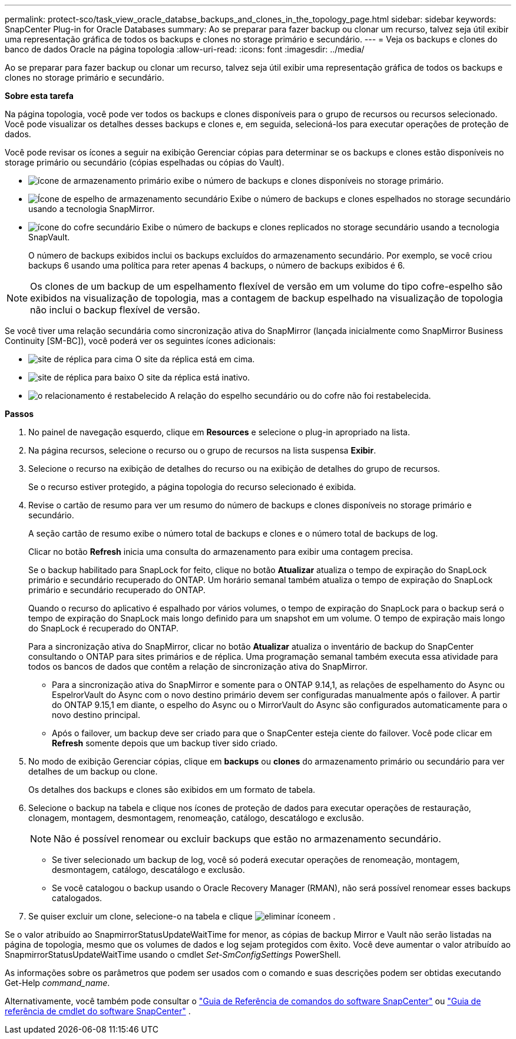 ---
permalink: protect-sco/task_view_oracle_databse_backups_and_clones_in_the_topology_page.html 
sidebar: sidebar 
keywords: SnapCenter Plug-in for Oracle Databases 
summary: Ao se preparar para fazer backup ou clonar um recurso, talvez seja útil exibir uma representação gráfica de todos os backups e clones no storage primário e secundário. 
---
= Veja os backups e clones do banco de dados Oracle na página topologia
:allow-uri-read: 
:icons: font
:imagesdir: ../media/


[role="lead"]
Ao se preparar para fazer backup ou clonar um recurso, talvez seja útil exibir uma representação gráfica de todos os backups e clones no storage primário e secundário.

*Sobre esta tarefa*

Na página topologia, você pode ver todos os backups e clones disponíveis para o grupo de recursos ou recursos selecionado. Você pode visualizar os detalhes desses backups e clones e, em seguida, selecioná-los para executar operações de proteção de dados.

Você pode revisar os ícones a seguir na exibição Gerenciar cópias para determinar se os backups e clones estão disponíveis no storage primário ou secundário (cópias espelhadas ou cópias do Vault).

* image:../media/topology_primary_storage.gif["ícone de armazenamento primário"] exibe o número de backups e clones disponíveis no storage primário.
* image:../media/topology_mirror_secondary_storage.gif["Ícone de espelho de armazenamento secundário"] Exibe o número de backups e clones espelhados no storage secundário usando a tecnologia SnapMirror.
* image:../media/topology_vault_secondary_storage.gif["ícone do cofre secundário"] Exibe o número de backups e clones replicados no storage secundário usando a tecnologia SnapVault.
+
O número de backups exibidos inclui os backups excluídos do armazenamento secundário. Por exemplo, se você criou backups 6 usando uma política para reter apenas 4 backups, o número de backups exibidos é 6.




NOTE: Os clones de um backup de um espelhamento flexível de versão em um volume do tipo cofre-espelho são exibidos na visualização de topologia, mas a contagem de backup espelhado na visualização de topologia não inclui o backup flexível de versão.

Se você tiver uma relação secundária como sincronização ativa do SnapMirror (lançada inicialmente como SnapMirror Business Continuity [SM-BC]), você poderá ver os seguintes ícones adicionais:

* image:../media/topology_replica_site_up.png["site de réplica para cima"] O site da réplica está em cima.
* image:../media/topology_replica_site_down.png["site de réplica para baixo"] O site da réplica está inativo.
* image:../media/topology_reestablished.png["o relacionamento é restabelecido"] A relação do espelho secundário ou do cofre não foi restabelecida.


*Passos*

. No painel de navegação esquerdo, clique em *Resources* e selecione o plug-in apropriado na lista.
. Na página recursos, selecione o recurso ou o grupo de recursos na lista suspensa *Exibir*.
. Selecione o recurso na exibição de detalhes do recurso ou na exibição de detalhes do grupo de recursos.
+
Se o recurso estiver protegido, a página topologia do recurso selecionado é exibida.

. Revise o cartão de resumo para ver um resumo do número de backups e clones disponíveis no storage primário e secundário.
+
A seção cartão de resumo exibe o número total de backups e clones e o número total de backups de log.

+
Clicar no botão *Refresh* inicia uma consulta do armazenamento para exibir uma contagem precisa.

+
Se o backup habilitado para SnapLock for feito, clique no botão *Atualizar* atualiza o tempo de expiração do SnapLock primário e secundário recuperado do ONTAP. Um horário semanal também atualiza o tempo de expiração do SnapLock primário e secundário recuperado do ONTAP.

+
Quando o recurso do aplicativo é espalhado por vários volumes, o tempo de expiração do SnapLock para o backup será o tempo de expiração do SnapLock mais longo definido para um snapshot em um volume. O tempo de expiração mais longo do SnapLock é recuperado do ONTAP.

+
Para a sincronização ativa do SnapMirror, clicar no botão *Atualizar* atualiza o inventário de backup do SnapCenter consultando o ONTAP para sites primários e de réplica. Uma programação semanal também executa essa atividade para todos os bancos de dados que contêm a relação de sincronização ativa do SnapMirror.

+
** Para a sincronização ativa do SnapMirror e somente para o ONTAP 9.14,1, as relações de espelhamento do Async ou EspelrorVault do Async com o novo destino primário devem ser configuradas manualmente após o failover. A partir do ONTAP 9.15,1 em diante, o espelho do Async ou o MirrorVault do Async são configurados automaticamente para o novo destino principal.
** Após o failover, um backup deve ser criado para que o SnapCenter esteja ciente do failover. Você pode clicar em *Refresh* somente depois que um backup tiver sido criado.


. No modo de exibição Gerenciar cópias, clique em *backups* ou *clones* do armazenamento primário ou secundário para ver detalhes de um backup ou clone.
+
Os detalhes dos backups e clones são exibidos em um formato de tabela.

. Selecione o backup na tabela e clique nos ícones de proteção de dados para executar operações de restauração, clonagem, montagem, desmontagem, renomeação, catálogo, descatálogo e exclusão.
+

NOTE: Não é possível renomear ou excluir backups que estão no armazenamento secundário.

+
** Se tiver selecionado um backup de log, você só poderá executar operações de renomeação, montagem, desmontagem, catálogo, descatálogo e exclusão.
** Se você catalogou o backup usando o Oracle Recovery Manager (RMAN), não será possível renomear esses backups catalogados.


. Se quiser excluir um clone, selecione-o na tabela e clique image:../media/delete_icon.gif["eliminar ícone"]em .


Se o valor atribuído ao SnapmirrorStatusUpdateWaitTime for menor, as cópias de backup Mirror e Vault não serão listadas na página de topologia, mesmo que os volumes de dados e log sejam protegidos com êxito. Você deve aumentar o valor atribuído ao SnapmirrorStatusUpdateWaitTime usando o cmdlet _Set-SmConfigSettings_ PowerShell.

As informações sobre os parâmetros que podem ser usados com o comando e suas descrições podem ser obtidas executando Get-Help _command_name_.

Alternativamente, você também pode consultar o https://library.netapp.com/ecm/ecm_download_file/ECMLP3359469["Guia de Referência de comandos do software SnapCenter"^] ou https://docs.netapp.com/us-en/snapcenter-cmdlets/index.html["Guia de referência de cmdlet do software SnapCenter"^] .

